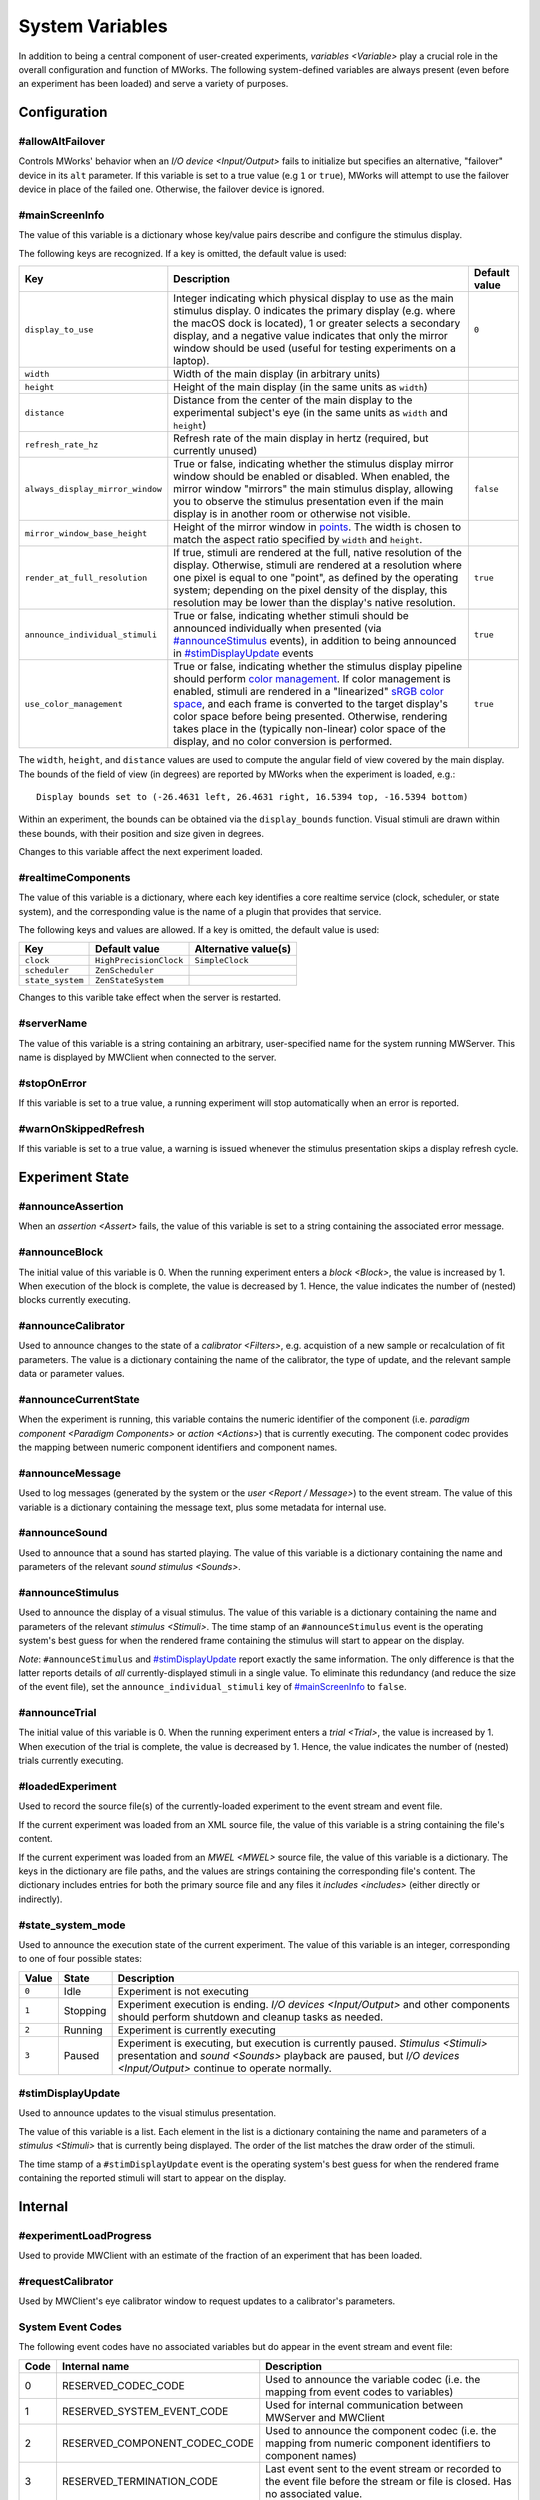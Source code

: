 .. _sysvars:

System Variables
================

In addition to being a central component of user-created experiments, `variables <Variable>` play a crucial role in the overall configuration and function of MWorks.  The following system-defined variables are always present (even before an experiment has been loaded) and serve a variety of purposes.


.. _config vars:

Configuration
-------------


#allowAltFailover
^^^^^^^^^^^^^^^^^

Controls MWorks' behavior when an `I/O device <Input/Output>` fails to initialize but specifies an alternative, "failover" device in its ``alt`` parameter.  If this variable is set to a true value (e.g ``1`` or ``true``), MWorks will attempt to use the failover device in place of the failed one.  Otherwise, the failover device is ignored.


#mainScreenInfo
^^^^^^^^^^^^^^^

The value of this variable is a dictionary whose key/value pairs describe and configure the stimulus display.

The following keys are recognized.  If a key is omitted, the default value is used:

.. list-table::
   :widths: auto
   :header-rows: 1

   * - Key
     - Description
     - Default value
   * - ``display_to_use``
     - Integer indicating which physical display to use as the main stimulus display.  0 indicates the primary display (e.g. where the macOS dock is located), 1 or greater selects a secondary display, and a negative value indicates that only the mirror window should be used (useful for testing experiments on a laptop).
     - ``0``
   * - ``width``
     - Width of the main display (in arbitrary units)
     - 
   * - ``height``
     - Height of the main display (in the same units as ``width``)
     - 
   * - ``distance``
     - Distance from the center of the main display to the experimental subject's eye (in the same units as ``width`` and ``height``)
     - 
   * - ``refresh_rate_hz``
     - Refresh rate of the main display in hertz (required, but currently unused)
     - 
   * - ``always_display_mirror_window``
     - True or false, indicating whether the stimulus display mirror window should be enabled or disabled.  When enabled, the mirror window "mirrors" the main stimulus display, allowing you to observe the stimulus presentation even if the main display is in another room or otherwise not visible.
     - ``false``
   * - ``mirror_window_base_height``
     - Height of the mirror window in `points <https://developer.apple.com/library/content/documentation/Cocoa/Conceptual/CocoaDrawingGuide/Transforms/Transforms.html#//apple_ref/doc/uid/TP40003290-CH204-SW5>`_.  The width is chosen to match the aspect ratio specified by ``width`` and ``height``.
     - 
   * - ``render_at_full_resolution``
     - If true, stimuli are rendered at the full, native resolution of the display.  Otherwise, stimuli are rendered at a resolution where one pixel is equal to one "point", as defined by the operating system; depending on the pixel density of the display, this resolution may be lower than the display's native resolution.
     - ``true``
   * - ``announce_individual_stimuli``
     - True or false, indicating whether stimuli should be announced individually when presented (via `#announceStimulus`_ events), in addition to being announced in `#stimDisplayUpdate`_ events
     - ``true``
   * - ``use_color_management``
     - True or false, indicating whether the stimulus display pipeline should perform `color management <https://en.wikipedia.org/wiki/Color_management>`_.  If color management is enabled, stimuli are rendered in a "linearized" `sRGB color space <https://en.wikipedia.org/wiki/SRGB>`_, and each frame is converted to the target display's color space before being presented.  Otherwise, rendering takes place in the (typically non-linear) color space of the display, and no color conversion is performed.
     - ``true``

The ``width``, ``height``, and ``distance`` values are used to compute the angular field of view covered by the main display.  The bounds of the field of view (in degrees) are reported by MWorks when the experiment is loaded, e.g.::

    Display bounds set to (-26.4631 left, 26.4631 right, 16.5394 top, -16.5394 bottom)

Within an experiment, the bounds can be obtained via the ``display_bounds`` function.  Visual stimuli are drawn within these bounds, with their position and size given in degrees.

Changes to this variable affect the next experiment loaded.


#realtimeComponents
^^^^^^^^^^^^^^^^^^^

The value of this variable is a dictionary, where each key identifies a core realtime service (clock, scheduler, or state system), and the corresponding value is the name of a plugin that provides that service.

The following keys and values are allowed.  If a key is omitted, the default value is used:

.. list-table::
   :widths: auto
   :header-rows: 1

   * - Key
     - Default value
     - Alternative value(s)
   * - ``clock``
     - ``HighPrecisionClock``
     - ``SimpleClock``
   * - ``scheduler``
     - ``ZenScheduler``
     - 
   * - ``state_system``
     - ``ZenStateSystem``
     - 

Changes to this varible take effect when the server is restarted.


#serverName
^^^^^^^^^^^

The value of this variable is a string containing an arbitrary, user-specified name for the system running MWServer.  This name is displayed by MWClient when connected to the server.


#stopOnError
^^^^^^^^^^^^

If this variable is set to a true value, a running experiment will stop automatically when an error is reported.


#warnOnSkippedRefresh
^^^^^^^^^^^^^^^^^^^^^

If this variable is set to a true value, a warning is issued whenever the stimulus presentation skips a display refresh cycle.


Experiment State
----------------


#announceAssertion
^^^^^^^^^^^^^^^^^^

When an `assertion <Assert>` fails, the value of this variable is set to a string containing the associated error message.


.. _announceBlock var:

#announceBlock
^^^^^^^^^^^^^^

The initial value of this variable is 0.  When the running experiment enters a `block <Block>`, the value is increased by 1.  When execution of the block is complete, the value is decreased by 1.  Hence, the value indicates the number of (nested) blocks currently executing.


#announceCalibrator
^^^^^^^^^^^^^^^^^^^

Used to announce changes to the state of a `calibrator <Filters>`, e.g. acquistion of a new sample or recalculation of fit parameters.  The value is a dictionary containing the name of the calibrator, the type of update, and the relevant sample data or parameter values.


#announceCurrentState
^^^^^^^^^^^^^^^^^^^^^

When the experiment is running, this variable contains the numeric identifier of the component (i.e. `paradigm component <Paradigm Components>` or `action <Actions>`) that is currently executing.  The component codec provides the mapping between numeric component identifiers and component names.


#announceMessage
^^^^^^^^^^^^^^^^

Used to log messages (generated by the system or the `user <Report / Message>`) to the event stream.  The value of this variable is a dictionary containing the message text, plus some metadata for internal use.


#announceSound
^^^^^^^^^^^^^^

Used to announce that a sound has started playing.  The value of this variable is a dictionary containing the name and parameters of the relevant `sound stimulus <Sounds>`.


#announceStimulus
^^^^^^^^^^^^^^^^^

Used to announce the display of a visual stimulus.  The value of this variable is a dictionary containing the name and parameters of the relevant `stimulus <Stimuli>`.  The time stamp of an ``#announceStimulus`` event is the operating system's best guess for when the rendered frame containing the stimulus will start to appear on the display.

*Note*: ``#announceStimulus`` and `#stimDisplayUpdate`_ report exactly the same information.  The only difference is that the latter reports details of *all* currently-displayed stimuli in a single value.  To eliminate this redundancy (and reduce the size of the event file), set the ``announce_individual_stimuli`` key of `#mainScreenInfo`_ to ``false``.


.. _announceTrial var:

#announceTrial
^^^^^^^^^^^^^^

The initial value of this variable is 0.  When the running experiment enters a `trial <Trial>`, the value is increased by 1.  When execution of the trial is complete, the value is decreased by 1.  Hence, the value indicates the number of (nested) trials currently executing.


#loadedExperiment
^^^^^^^^^^^^^^^^^

Used to record the source file(s) of the currently-loaded experiment to the event stream and event file.

If the current experiment was loaded from an XML source file, the value of this variable is a string containing the file's content.

If the current experiment was loaded from an `MWEL <MWEL>` source file, the value of this variable is a dictionary.  The keys in the dictionary are file paths, and the values are strings containing the corresponding file's content.  The dictionary includes entries for both the primary source file and any files it `includes <includes>` (either directly or indirectly).


#state_system_mode
^^^^^^^^^^^^^^^^^^

Used to announce the execution state of the current experiment.  The value of this variable is an integer, corresponding to one of four possible states:

.. list-table::
   :widths: auto
   :header-rows: 1

   * - Value
     - State
     - Description
   * - ``0``
     - Idle
     - Experiment is not executing
   * - ``1``
     - Stopping
     - Experiment execution is ending.  `I/O devices <Input/Output>` and other components should perform shutdown and cleanup tasks as needed.
   * - ``2``
     - Running
     - Experiment is currently executing
   * - ``3``
     - Paused
     - Experiment is executing, but execution is currently paused.  `Stimulus <Stimuli>` presentation and `sound <Sounds>` playback are paused, but `I/O devices <Input/Output>` continue to operate normally.


.. _stimDisplayUpdate var:

#stimDisplayUpdate
^^^^^^^^^^^^^^^^^^

Used to announce updates to the visual stimulus presentation.

The value of this variable is a list.  Each element in the list is a dictionary containing the name and parameters of a `stimulus <Stimuli>` that is currently being displayed.  The order of the list matches the draw order of the stimuli.

The time stamp of a ``#stimDisplayUpdate`` event is the operating system's best guess for when the rendered frame containing the reported stimuli will start to appear on the display.


Internal
--------


#experimentLoadProgress
^^^^^^^^^^^^^^^^^^^^^^^

Used to provide MWClient with an estimate of the fraction of an experiment that has been loaded.


#requestCalibrator
^^^^^^^^^^^^^^^^^^

Used by MWClient's eye calibrator window to request updates to a calibrator's parameters.


.. _system event codes:

System Event Codes
^^^^^^^^^^^^^^^^^^

The following event codes have no associated variables but do appear in the event stream and event file:

.. list-table::
   :widths: auto
   :header-rows: 1

   * - Code
     - Internal name
     - Description
   * - 0
     - RESERVED_CODEC_CODE
     - Used to announce the variable codec (i.e. the mapping from event codes to variables)
   * - 1
     - RESERVED_SYSTEM_EVENT_CODE
     - Used for internal communication between MWServer and MWClient
   * - 2
     - RESERVED_COMPONENT_CODEC_CODE
     - Used to announce the component codec (i.e. the mapping from numeric component identifiers to component names)
   * - 3
     - RESERVED_TERMINATION_CODE
     - Last event sent to the event stream or recorded to the event file before the stream or file is closed.  Has no associated value.
